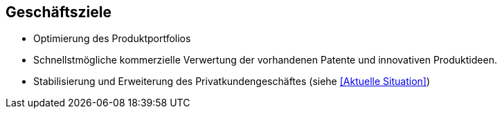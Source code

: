 ifndef::imagesdir[:imagesdir: images]

== Geschäftsziele

* Optimierung des Produktportfolios
* Schnellstmögliche kommerzielle Verwertung der vorhandenen Patente und
innovativen Produktideen.

* Stabilisierung und Erweiterung des Privatkundengeschäftes
(siehe <<Aktuelle Situation>>)
